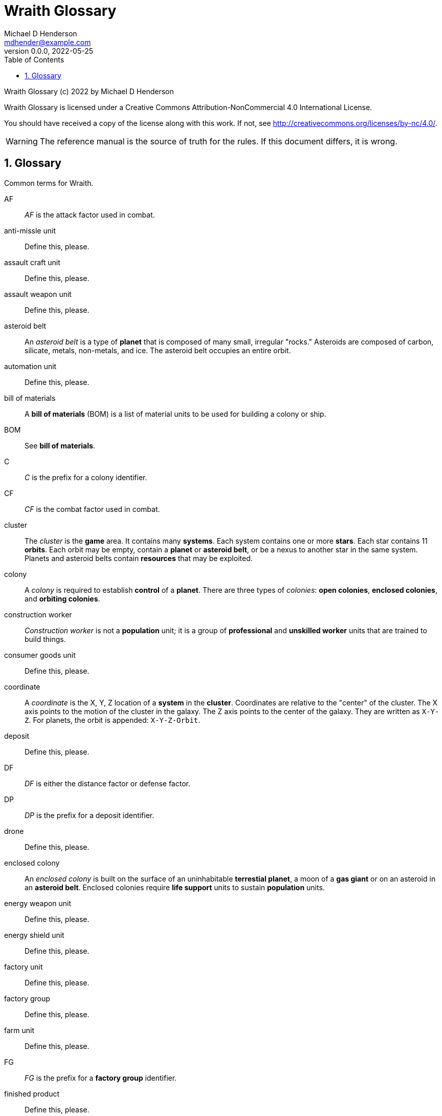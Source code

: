 = Wraith Glossary
Michael D Henderson <mdhender@example.com>
v0.0.0, 2022-05-25
:doctype: book
:sectnums:
:sectnumlevels: 5
:partnums:
:toc: right
:toclevels: 3
:icons: font
:url-quickref: https://docs.asciidoctor.org/asciidoc/latest/syntax-quick-reference/

Wraith Glossary (c) 2022 by Michael D Henderson

Wraith Glossary is licensed under a Creative Commons Attribution-NonCommercial 4.0 International License.

You should have received a copy of the license along with this work.
If not, see <http://creativecommons.org/licenses/by-nc/4.0/>.

WARNING: The reference manual is the source of truth for the rules.
If this document differs, it is wrong.

:sectnums:
== Glossary
Common terms for Wraith.

AF::
_AF_ is the attack factor used in combat.

anti-missle unit::
Define this, please.

assault craft unit::
Define this, please.

assault weapon unit::
Define this, please.

asteroid belt::
An _asteroid belt_ is a type of *planet* that is composed of many small, irregular "rocks."
Asteroids are composed of carbon, silicate, metals, non-metals, and ice.
The asteroid belt occupies an entire orbit.

automation unit::
Define this, please.

bill of materials::
A *bill of materials* (BOM) is a list of material units to be used for building a colony or ship.

BOM::
See *bill of materials*.

C::
_C_ is the prefix for a colony identifier.

CF::
_CF_ is the combat factor used in combat.

cluster::
The _cluster_ is the *game* area.
It contains many *systems*.
Each system contains one or more *stars*.
Each star contains 11 *orbits*.
Each orbit may be empty, contain a *planet* or *asteroid belt*, or be a nexus to another star in the same system.
Planets and asteroid belts contain *resources* that may be exploited.

colony::
A _colony_ is required to establish *control* of a *planet*.
There are three types of _colonies_: *open colonies*, *enclosed colonies*, and *orbiting colonies*.

construction worker::
_Construction worker_ is not a *population* unit;
it is a group of *professional* and *unskilled worker* units that are trained to build things.

consumer goods unit::
Define this, please.

coordinate::
A _coordinate_ is the X, Y, Z location of a *system* in the *cluster*.
Coordinates are relative to the "center" of the cluster.
The X axis points to the motion of the cluster in the galaxy.
The Z axis points to the center of the galaxy.
They are written as `X-Y-Z`.
For planets, the orbit is appended: `X-Y-Z-Orbit`.

deposit::
Define this, please.

DF::
_DF_ is either the distance factor or defense factor.

DP::
_DP_ is the prefix for a deposit identifier.

drone::
Define this, please.

enclosed colony::
An _enclosed colony_ is built on the surface of an uninhabitable *terrestial planet*, a moon of a *gas giant* or on an asteroid in an *asteroid belt*.
Enclosed colonies require *life support* units to sustain *population* units.

energy weapon unit::
Define this, please.

energy shield unit::
Define this, please.

factory unit::
Define this, please.

factory group::
Define this, please.

farm unit::
Define this, please.

FG::
_FG_ is the prefix for a *factory group* identifier.

finished product::
Define this, please.

food unit::
A _food_ unit represents a consumable source of energy for *population* units that can be stored and transported.
Food units must be created by *farm* units.

fuel unit::
A _fuel_ unit represents storable, transportable power.
It can be oil, uranium, crystals, etc.
Fuel units must be mined and refined by *mining* units.

game::
Define this, please.

gas giant planet::
A _gas giant_ is a giant *planet* with an atmosphere of mostly helium and hydrogen.
The surface of the planet can't be reached because of the high mass and temperatures.
*Colonies* may be built on the surface of moons orbiting a gas giant.

gold unit::
A _gold_ unit represents wealth.
It can be physical assets like precious metals ("gold pressed latinum bars"), crystals (diamonds), as well as intangibles like "credits."
Gold units must be mined and refined by *mining* units.

government::
The _government_ (or the bureaucracy) is the organization which makes and enforces laws for a *nation*.
The government is composed of groups which wield the executive, legislative, and judicial powers for the *state*,
although these may be mixed at the whim of the state.

governor::
_Governor_ is an alias for *regent*.

habitable planet::
A _habitable planet_ is a *terrestial planet* with a *habitability number* greater than zero.

habitability number::
Define this, please.

hyper-drive unit::
Define this, please.

ice giant::
An _ice giant_ is a type of *gas giant* that is composed of liquids or gases other than helium and hydrogen.

ID::
numerical identifer for colony, ship, group, etc.

labor::
Define this, please.

life support::
Define this, please.

light structure unit::
A _light structure unit_ is used to build colonies, ships, and storage.
These units have less mass than the *standard structure unit* but can replace them on a one-for-one basis.

metal unit::
A _metal_ unit is a refined metallic ore.
This includes common metals like iron and steel (but never *gold*) and exotic metals like unobtanium and lutyisthebestium.
Metal units can be stored and transported.
Metal units must be mined and refined by *mining* units.

metallic::
_Metallic_ is an alias for *metal* unit.

MG::
_MG_ is the prefix for a *mining group* identifier.

military robot unit::
Define this, please.

military supply unit::
Define this, please.

mine::
_Mine_ is an alias for *mining* unit.

mining unit::
Define this, please.

mining group::
Define this, please.

missile unit::
Define this, please.

missle launcher unit::
Define this, please.

MU::
_MU_ is a mass unit.
In the game, it measures both mass and volume of a unit.
The MU determines the number of drives needed to move units.
It also factors into the number of *structural units* needed to store units.

nation::
A _nation_ is created by people from many *societies* that share a common *homeworld*, language, and history.

non-metal unit::
A _non-metal_ unit is a refined non-metallic ore.
This includes common things like crystals, gases (but never *fuel* units), organic materials like silk (but never *food* units), and exotic materials like trilithium crystals.
Non-metal units can be stored and transported.
Non-metal units must be mined and refined by *mining* units.

non-metallic::
_Non-metallic_ is an alias for *non-metal* unit.

orbit::
An _orbit_ represents something.
Orbits start at 1.
An orbit usually contains a *planet* or *asteroid belt*.

orbiting colony::
An _orbiting colony_ is built in orbit around a planet.
Orbiting colonies may not be built in empty orbits.
Orbiting colonies require *life support* units to sustain *population* units.

open colony::
An _open colony_ is built on the surface of a *habitable planet*.
Open colonies do not require *life support* units to sustain *population* units.

planet::
A _planet_ orbits a *star* in a *system* and is identified by the *coordinates* of the system and the *orbit* of the star.
Planets may be *terrestrial*, *gas giants*, or an *asteroid belt*.

player::
A _player_ controls a single *nation* in a *game*.

population unit::
Define this, please.

probe::
Define this, please.

professional unit::
A _professional_ unit is a type of *population* unit.

raw material::
Define this, please.

rebel::
_Rebel_ is not a *population* unit;
it is the count of the number of people that are include to rebel against the current *government*.

regent::
A _regent_ is a *player* appointed by another player to off-load responsibility for submitting orders for portions of a *nation*.
The player delegates responsibility for one or more *colonies* and/or *ships* to the regent.
If the player controlling the regent quits the game,
the regency is automatically dissolved and all units are returned to the original player.
*Planets* controlled by regents count for *victory conditions* if the regent hasn't rebelled.

S::
_S_ is the prefix for a ship identifier.

sensor::
Define this, please.

ship::
Define this, please.

shortage::
A _shortage_ happens when production units (farms, factories, and mines) don't have all the fuel, labor, or raw materials they need to run at full capacity.

shuttle::
_Shuttle_ is an alternative name for a *transport*.

society::
A _society_ in the *game* is a group that shares common language, culture, geography, or religion.
Societies, in their desire for unity and self-determination, come together to create a *nation*.

solar power::
_Solar power_ is available to *orbiting colonies* in *orbits* 1 through 5.
These colonies may use solar power instead of *fuel* to power certain *farm* and *factory* units.

soldier unit::
A _soldier_ unit is a type of *population* unit.

space-drive unit::
Define this, please.

species::
A _species_ in the *game* is a group that shares a common genetic history.

spy::
_Spy_ is not a *population* unit;
it is a group of *professional* and *soldier* units that are trained to conduct espionage.

star::
A _star_ in the game contains 11 *orbits* where at least one orbit has a *planet*.
If the star is in a *system* with multiple stars, the 11th orbit is a link between the stars in the system.
Otherwise the 11th orbit is empty.

starvation::
_Starvation_ occurs when *population* units do not have enough *food* units in a turn.
Maintenance level is 0.25 units and the minimum needed to prevent starvation is 25% of that (0.0625 units).

state::
A _state_ is a political entity, created by a *nation*,
which is the political organization that holds power in the *government*.
A nation may be ruled by many states in its history.

standard structure unit::
A _standard structure unit_ is used to build colonies, ships, and enclosed storage.

structural unit::
A _structural unit_ is a measure of how much infrastructure is needed to build a colony, ship, or enclosed storage.
Each structural unit encloses a variable number of mass units (MUs), depending on how and where it is used.
An *open colony* requires 1 standard structural unit to enclose 1 MU.
An *enclosed colony* requires 5 standard structural units to enclose 1 MU.
An *orbiting colony* requires 10 standard structural units to enclose 1 MU.
A *ship* requires 10 standard structural units to enclose 1 MU.

super light structure unit::
A _super light structure unit_ is used to build colonies, ships, and enclosed storage.
These units have less mass than the *standard structure unit* but can replace them on a one-for-one basis.

system::
A _system_ contains one or more *stars*.
All systems are identified by their *coordinates* in the *cluster*.

terrestial planet::
A _terrestial_ *planet* is round and large enough to sweep its orbit clear, but is smaller than a gas giant.
It may have an atmosphere and a metal core, or it could be a frozen iceball with no atmosphere.
*Colonies* may be built on the surface of terrestial planets.

transport::
Define this, please.

unemployable unit::
An _unemployable_ unit is a type of *population* unit.
It includes those that are not eligble to be members of any other population unit.

unskilled worker unit::
An _unskilled worker_ unit is a type of *population* unit.

viceroy::
_Viceroy_ is an alias for *regent*.

victory conditions::
Define this, please.

WIP::
See *work in progress*.

work in progress::
The _work in progress_ is the work that has started in a manufacturing pipeline and has not yet been completed.
Most finished goods take a full year to complete.
For game purposes, the items move through 4 stages in the pipeline.
Stage 1 contains the items that have just started being built.
Stage 2 contains the items that have been in the pipeline for a full turn.
Stage 3 contains the items that have been in the pipeline for two full turns.
Stage 4 contains the items that have been in the pipeline for three full turns.

